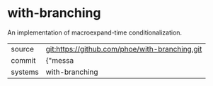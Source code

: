 * with-branching

An implementation of macroexpand-time conditionalization.

|---------+-------------------------------------------|
| source  | git:https://github.com/phoe/with-branching.git   |
| commit  | {"messa  |
| systems | with-branching |
|---------+-------------------------------------------|

